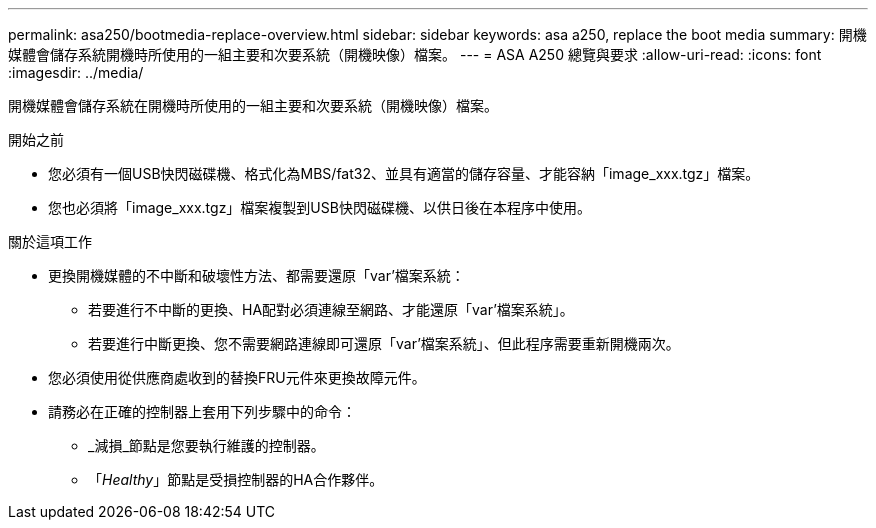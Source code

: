 ---
permalink: asa250/bootmedia-replace-overview.html 
sidebar: sidebar 
keywords: asa a250, replace the boot media 
summary: 開機媒體會儲存系統開機時所使用的一組主要和次要系統（開機映像）檔案。 
---
= ASA A250 總覽與要求
:allow-uri-read: 
:icons: font
:imagesdir: ../media/


[role="lead"]
開機媒體會儲存系統在開機時所使用的一組主要和次要系統（開機映像）檔案。

.開始之前
* 您必須有一個USB快閃磁碟機、格式化為MBS/fat32、並具有適當的儲存容量、才能容納「image_xxx.tgz」檔案。
* 您也必須將「image_xxx.tgz」檔案複製到USB快閃磁碟機、以供日後在本程序中使用。


.關於這項工作
* 更換開機媒體的不中斷和破壞性方法、都需要還原「var'檔案系統：
+
** 若要進行不中斷的更換、HA配對必須連線至網路、才能還原「var'檔案系統」。
** 若要進行中斷更換、您不需要網路連線即可還原「var'檔案系統」、但此程序需要重新開機兩次。


* 您必須使用從供應商處收到的替換FRU元件來更換故障元件。
* 請務必在正確的控制器上套用下列步驟中的命令：
+
** _減損_節點是您要執行維護的控制器。
** 「_Healthy_」節點是受損控制器的HA合作夥伴。



